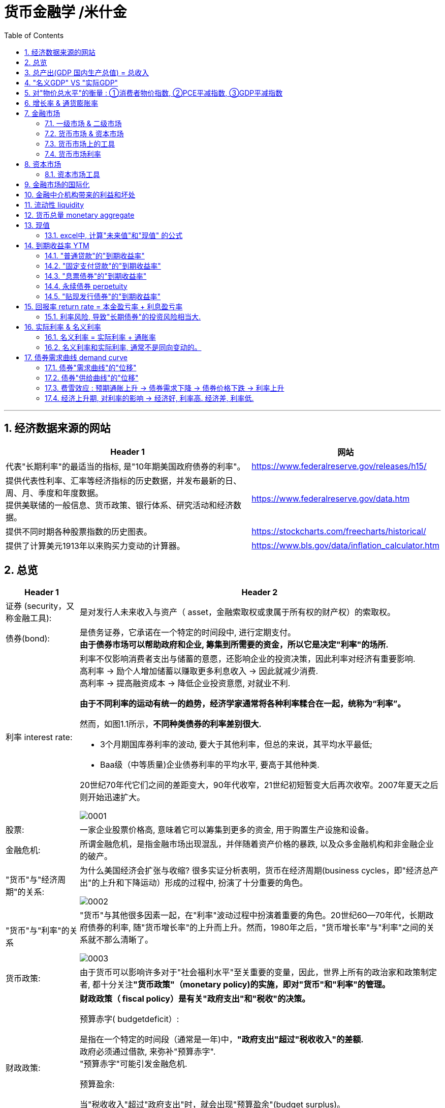 
= 货币金融学 /米什金
:toc: left
:toclevels: 3
:sectnums:

'''


== 经济数据来源的网站

[.small]
[options="autowidth"]
|===
|Header 1 |网站

|代表"长期利率"的最适当的指标, 是"10年期美国政府债券的利率"。
|https://www.federalreserve.gov/releases/h15/

|提供代表性利率、汇率等经济指标的历史数据，并发布最新的日、周、月、季度和年度数据。 +
提供美联储的一般信息、货币政策、银行体系、研究活动和经济数据。
|https://www.federalreserve.gov/data.htm

|提供不同时期各种股票指数的历史图表。
|https://stockcharts.com/freecharts/historical/

|提供了计算美元1913年以来购买力变动的计算器。
|https://www.bls.gov/data/inflation_calculator.htm

|===






== 总览

[.small]
[options="autowidth" cols="1a,1a"]
|===
|Header 1 |Header 2

|证券 (security，又称金融工具):
|是对发行人未来收入与资产（ asset，金融索取权或隶属于所有权的财产权）的索取权。

|债券(bond):
|是债务证券，它承诺在一个特定的时间段中, 进行定期支付。 +
**由于债券市场可以帮助政府和企业, 筹集到所需要的资金，所以它是决定"利率"的场所.**

|利率 interest rate:
|利率不仅影响消费者支出与储蓄的意愿，还影响企业的投资决策，因此利率对经济有重要影响. +
高利率 →  励个人增加储蓄以赚取更多利息收入 → 因此就减少消费. +
高利率 →  提高融资成本 → 降低企业投资意愿, 对就业不利.


**由于不同利率的运动有统一的趋势，经济学家通常将各种利率糅合在一起，统称为“利率”。**

然而，如图1.1所示，*不同种类债券的利率差别很大.*

-  3个月期国库券利率的波动, 要大于其他利率，但总的来说，其平均水平最低;
- Baa级（中等质量)企业债券利率的平均水平, 要高于其他种类.

20世纪70年代它们之间的差距变大，90年代收窄，21世纪初短暂变大后再次收窄。2007年夏天之后则开始迅速扩大。

image:img/0001.png[,]


|股票:
|一家企业股票价格高, 意味着它可以筹集到更多的资金, 用于购置生产设施和设备。



|金融危机:
|所谓金融危机，是指金融市场出现混乱，并伴随着资产价格的暴跌, 以及众多金融机构和非金融企业的破产。

|"货币"与"经济周期"的关系:
|为什么美国经济会扩张与收缩? 很多实证分析表明，货币在经济周期(business cycles，即"经济总产出"的上升和下降运动）形成的过程中, 扮演了十分重要的角色。


image:img/0002.png[,]


|"货币"与"利率"的关系
|"货币"与其他很多因素一起，在"利率"波动过程中扮演着重要的角色。20世纪60—70年代，长期政府债券的利率, 随"货币增长率"的上升而上升。然而，1980年之后，"货币增长率"与"利率"之间的关系就不那么清晰了。

image:img/0003.png[,]

|货币政策:
|由于货币可以影响许多对于"社会福利水平"至关重要的变量，因此，世界上所有的政治家和政策制定者, 都十分关注**"货币政策"（monetary policy)的实施，即对"货币"和"利率"的管理。**


|财政政策:
|**财政政策（ fiscal policy）是有关"政府支出"和"税收"的决策。**

.预算赤字( budgetdeficit）:
是指在一个特定的时间段（通常是一年)中，**"政府支出"超过"税收收入"的差额.** +
政府必须通过借款, 来弥补"预算赤字". +
"预算赤字"可能引发金融危机.


.预算盈余:
当"税收收入"超过"政府支出"时，就会出现"预算盈余"(budget surplus)。

如何处理"预算赤字"和"预算盈余"是国会的一个重要议题，近年来更屡屡成为总统和国会之间激烈争论的焦点.


|汇率:
|- 美元贬值, 购买能力下降, 就意味着美国人买外国商品时, 要花费更多的美元. 即外国商品变得更加昂贵了. -> 会降低美国人购买外国商品的欲望, 而增加对本国商品的消费. +
例如, 美元汇率走强期间, 外国购买美国的钢材就要花更多当地货币(用他们国家的货币来换取美元), 所以外国对美国钢材的需求大降, 美国钢材的出口急剧下滑.

- 反之, 美元升值, 购买能力上升, → 会让美国货在国外市场上(用外国货币计算时)变得更贵, 会抑制国外消费者的购买.

|===

为了帮助学生理解和应用这个统一的分析框架，本书构建了一些简单的模型。其中，**在模型的建立过程中，一些变量被假定为不变，**模型推导的每一步都详细列出。*在运用这些模型解释各种现象的过程中，通常的方法是假定其他变量不变，集中考察某一变量的变动。*

[.small]
[options="autowidth"]
|===
|Header 1 |决定的经济指标

|债券市场
|→ 利率

|外汇市场
|→ 汇率

|股票市场
|→ 投资
|===


== 总产出(GDP 国内生产总值) = 总收入

[.small]
[options="autowidth"]
|===
|Header 1 |Header 2

|总产出 (GDP)
|.GDP (gross domestic product) :
是指一个国家在"一年中"所生产的所有最终产品和服务的市场价值. 注意, 这个指标不包括下面两类内容: +
① 对"过去"所生产的产品的购买. 股票或债券的购买也是如此. 因为这些产品和服务, 并非"当年"的产出, 而是以前年份中的产出. +
② 中间产品. 因为"最终产品"的价值中, 已经包含了这些"中间产品"的价值. 如果再将中间产品计算在内, 就会造成重复统计。

|总收入（aggregate income）
|是指在一年中, 生产要素（factors of production，土地、劳动力和资本）在生产产品和服务的过程中, 所获得的全部收入。
|===

**"总收入"与"总产出"被认为是相等的。**这是因为，对最终产品和服务的"支付", 必然会作为"收入", 返回到生产要素所有者手中. 例如，如果经济社会的"总产出"为10万亿美元，那么该经济社会的"收入"的总规模（总收入）也是10万亿美元。



== "名义GDP" VS "实际GDP"

[.small]
[options="autowidth"]
|===
|Header 1 |Header 2

|名义GDP
|*在计算GDP数值时, 如果你以"现行价格水平"来计算, 其结果就称为"名义GDP".* 这个指标是具有"含水量"的. 因为它是会被通货膨胀扭曲的. 比如, 如果所有的价格都上升了一倍，则即使产品和服务的实际产出保持不变，名"义GDP" 也会上升一倍。

|实际GDP
|所以, 更可靠的经济产出指标是**"实际GDP". 它是以某一年作为"基年"(一般是2000年), 用该"基年"时的产品价格, 来算后来每一年的GDP值.** 这样, 实际GDP的值, 就只衡量产品和服务的"数量"，而不反应"物价"的变动. 因为物价被永远固定在了"基年"的物价上.

本教材中在讨论"总产出"和"总收入"时, 通常就都指实际变量(例如，实际GDP) 。
|===


== 对"物价总水平"的衡量 : ①消费者物价指数, ②PCE平减指数,  ③GDP平减指数

物价总水平: 为经济社会中, "平均价格"的指标. 一般包括三种:

[.small]
[options="autowidth"]
|===
|Header 1 |Header 2

|GDP 平减指数 (GDP deflator)
|latexmath:[GDP平减指数 = \frac{名义GDP} {实际GDP}]  ←*这个其实就是"名义GDP"的含水量. 衡量的是通胀情况.*

比如, 2010年时, 名义GDP是10万亿美元. 实际GDP(以2000年的价格水平为基数)为9万亿美元. 则: +
latexmath:[ GDP平减指数 = \frac{10万亿美元} {9万亿美元}=1.11] +

*这个数值也就是说: 自2000年以来，物价平均上涨了11%.*

通常, *物价水平的指标, 用"物价指数"的形式表示，它将基年的物价水平(比如2000年为基年)表示为100 。这样, 2010年的"GDP平减指数"就是111.*

|个人消费支出平减指数(PCE deflator)
|latexmath:[PCE deflator = \frac{名义个人消费支出} {实际个人消费支出}]


|消费者物价指数(consumer price index, CPI)
|通过给一个典型的城市家庭所购买的一揽子产品和服务定价，可以得到消费者物价指数。 +
如果在一年中，这一揽子产品和服务的支出由500 美元, 上升到600 美元，"消费者物价指数CPI" 就上涨了20% 。 +
*CPI, 同样是以基年为100 的物价指数来表示的。*
|===

*衡量"物价总水平"的这三个指标: ①消费者物价指数, ②PCE平减指数, 与 ③GDP平减指数, 都可以将"名义变量"转化为"实际变量"。* 方法公式是: +
latexmath:[ 实际变量 = \frac{名义变量} {物价指数}]


== 增长率 & 通货膨胀率

[.small]
[options="autowidth"]
|===
|Header 1 |Header 2

|增长率
|latexmath:[ \text{增长率}=\frac{\overset{\text{表现在}}{\overbrace{x_t}}-\overset{\text{表一年前}}{\overbrace{x_{t-1}}}}{x_{t-1}}\cdot 100]

例如, 实际GDP, 在2010年时是9万亿美元, 2011年时是9.5万亿美元. 则: +
latexmath:[2011\text{年}GDP\text{增长率}=\frac{2011\text{年时的实际}GDP-2010\text{年时的实际}GDP}{2010\text{年时的实际}GDP}\cdot 100=\frac{9.5-9}{9}=5.6\% ]

|通货膨胀率
|通货膨胀率: 被定义为"物价总水平"的增长率。 +
如, 如果 "GDP平减指数" 从2010 年的111, 上升到2011年的113 ，则利用"GDP平减指数"这个指标所计算出的通货膨胀率, 就为: latexmath:[ \text{通胀率}=\frac{113-111}{111}\cdot 100=1.8018]

对于"不满1年"的增长率, 如何计算? 通常会将其转化为"年度化"的数据, 即假定其增长率保持不变，将其转化为1 年期的增长率.  +
比如, 第1季度， GDP增长了 0.5%，那么1年期的增长率, 大致就 =4×0.5%=2%. +
其实用"复利"计算的精确值是: latexmath:[ 1+\left( 1+0.005 \right) ^4=2.02015]
|===


== 金融市场

缺钱的一方(比如公司), 在借入钱时, 可以选择: +
→ 发行债券: 即承诺在一个规定的期间内, 定期还钱给放贷者. +
→ 发行股票: 即将公司利润和资产的股份, 出售给放贷者.

[.small]
[options="autowidth"  cols="1a,1a"]
|===
|Header 1 |Header 2

|发行债券
|- 债务的期限 maturity: +
短期 short-term (<1年), +
中期 intermediate-term (1-10年), +
长期 long-term (≥10年).


|发行股票 equity
|- 股权工具承诺: 持有者按份额, 享有公司的净收益(扣除费用和税款后的收人)和资产。 +
如果你拥有一家公司发行的100 万普通股中的一股，你就拥有了该公司一百万分之一的净收益, 和一百万分之一的资产。
- 由于这种工具没有到期日，因此被视为"长期证券"。
- 不利之处: *股权持有者是"剩余索取人". 也就是说，公司在还钱时, 会优先向所有的"债权人"还钱, 之后才轮到给你股东还钱*.
- 有利之处: 股东可以随着公司的做大而享受升值. 而债权人就没这好处了, 只能拿到固定的还钱额.
- 20世纪90年代以来，美国股票市场总价值, 随着股票价格的变化, 在4 万亿美元~20 万亿美元之间波动. 2022年时, 大约25万亿美元.

|===

==== 一级市场 & 二级市场

[.small]
[options="autowidth" cols="1a,1a"]
|===
|Header 1 |Header 2

|一级市场
|- 是借入钱的人, 卖出证券给"最初放贷人"的地方.

|二级市场
|- 是给"已经发行过了的证券", 做交易的地方.

- 二级市场能带来两个作用: +
① 能给发行的债券, 带来更好的流动性. +
② *债券在二级市场上的价格, 反向决定了投资者在一级市场上购买证券的价格. 一级市场上的价格, 不会高于二级市场上对该证券预期的价格, 否则投资者就会(在一级市场上)高买,(在二级市场上)低卖, 而亏本.* +
反过来, 在二级市场上, 证券价格越高，借入款的人在一级市场上销售出他们证券的价格, 就能越高.
|===

==== 货币市场 & 资本市场

[.small]
[options="autowidth" cols="1a,1a"]
|===
|Header 1 |Header 2

|货币市场 (money market)
|- 交易短期债务工具 (通常原始期限为1 年以下)
- 交易更为广泛，因而更具流动性.
- 短期证券价格的波动性, 要小于长期证券，因此是更加安全的投资方式。所以，企业与银行通常将其临时性的盈余资金, 投放于货币市场，以赚取收益.

|资本市场 (capìtal market)
|- 交易长期债务工具 (通常原始期限在1 年或1 年以上) 与股权工具.
- "股票"与"长期债券"等资本市场的证券, 通常被保险公司、养老基金等金融中介机构所持有.
|===

==== 货币市场上的工具


货币市场上交易的债务工具, 由于期限较短，价格波动水平不大，投资风险较低。*因此这一市场上的一些金融工具的发展速度, 远远超过其他金融工具。*

"货币市场"上的主要工具包括:

[.small]
[options="autowidth"  cols="1a,1a,1a"]
|===
|Header 1 |发行机构(即借入钱的人)|

|美国国库券(United States Treasury Bills)
|联邦政府
|- 目的是帮助联邦政府筹资.
- 美国政府所发行的短期债务工具的期限分别为: 1个月, 3个月, 6个月.
- 国库券到期日支付的金额是固定的，是不付息的。
- 但**国库券是按其面值折价发行的，**也就是说, 国库券卖给投资者的初始价格, 低于到期日所支付的固定金额。 +
例如， 2010 年5 月，你可能会以9000 美元的价格, 买入6个月期国库券. 2010年11月, 这些国库券清偿的
价格会是10000 美元。
- 美国国库券由于交易十分活跃，因而是"流动性"最好的货币市场工具。并且由于几乎不存在违约风险，美国国库券又是最为安全的货币市场工具。美国国库券的发行人是联邦政府，联邦政府可以通过"征税"或者"发行货币"的方式偿还债务，因而，是不可能违约的。

|可转让存单 (negotiable bank certificates of deposit)
|银行
|- *存单: 是银行向储户发行的债务工具.* 银行据此每年支付固定金额的利息，并在到期日, 按照储户初始购买的价格予以清偿。
- 可转让存单, 是在二级市场上出售的存单。
- **"可转让存单"是商业银行十分重要的资金来源，**持有人通常是企业、货币市场基金、信托机构与政府机构。

|商业票据 (commercial paper)
|大银行, 大公司
|- 商业票据是大银行或者微软、通用汽车等著名企业发行的**短期债务工具。**

|回购协议 (repurchase agreements)
|银行
|- 是一种短期贷款 (期限通常在两周之内)
- *借款人用国库券, 作为抵押品来借入钱.* 如果借款人不清偿贷款，作为抵押品的国库券, 将归贷款人所有。

image:img/0004.svg[,500]

"回购协议"目前是银行(借入)资金的重要来源。这一市场上最重要的贷款人(放贷人), 是大型企业。

|联邦基金(federal funds , fed funds)
|银行
|- 是银行之间的互相贷款. *因为有些银行在美联储的存款余额, 无法达到监管者的要求, 所以它可以向别的银行借入这类贷款*，这个市场, 就叫"联邦基金市场".
- *这种借款所产生的利息, 就叫"联邦基金利率" federal funds rate. 该利率可以反映"银行贷款市场"与"货币政策"的松紧状况:*  +
→ 如果"联邦基金利率"较高，说明银行资金头寸比较紧张; +
→ 如果"联邦基金利率"较低，说明银行的信贷需求较少。

|===


==== 货币市场利率

《华尔街日报》每天在"货币与投资"版的"货币利率"栏目下，都会公布很多金融工具的利率。 其中有 4个利率, 是媒体经常讨论的热点:

[.small]
[options="autowidth"]
|===
|Header 1 |Header 2

|优惠利率 (prime rate) :
|是"企业"从"银行"借入款项的成本.

|联邦基金利率 (federal funds rate) :
|是银行之间, 借款的成本. 即"联邦基金市场"上"隔夜贷款"的利率.

|国库券利率 (Treasury bill rate) :
|美国国库券的利率，能代表"利率"水平变动的总体状况。

|伦敦银行间同业拆借利率 (Libor rate) :
|伦敦市场上, 银行间"美元存款利率"的平均水平。
|===

== 资本市场

==== 资本市场工具

资本市场工具: 是**期限超过一年**的债权工具和股权工具。 +
*资本市场工具价格的波动性, 远远大于货币市场工具，因而投资风险较高。*

[.small]
[options="autowidth" cols="1a,1a,1a,1a,1a,1a,1a"]
|===
|Header 1 |借入钱的人 |借入钱的用途 |放贷人 | 借款期限 | 还款方式(即放贷人能获得的收益) |规模和流动性

|股票 stocks
|公司
|
|
|
|是对公司"净收入"和"资产"的索取权。
|- 每年新发行的股票规模都不大，不到股票市场流通价值的1%。
- 个人所持有的股票大约为50% ，其他股票都被养老基金、互助基金, 和保险公司所持有。


|抵押贷款 mortgages
|家庭或企业
|用于购置房屋、土地, 或者其他建筑物. 这些建筑物或者土地, 即为贷款的抵押品。
| - 有三家政府机构, 运用债券所得购买(即投资于)抵押贷款，从而为抵押贷款市场提供资金(即借此赚取投资本息)。 这三家机构是:  +
→ 联邦国民抵押贷款协会 Federal National Mortgage Association, FNMA ，又称为房利美. Fannie Mae +
→ 政府国民抵押贷款协会 Government National Mortgage Association, GNMA ，又称为吉利美，
Ginnie Mae +
→ 联邦住宅贷款抵押公司 Federal Home Loan Mortgage Corporation,
FHLMC ，又称为房地美， Freddie Mac

- 大部分商业和农场抵押贷款, 是由商业银行和人寿保险公司发放(投资)的。
|
|
|在美国，"抵押贷款市场"是最大的债务市场，居民抵押贷款(用于购置居民住宅)的余额, 是商业与农场抵押贷款的 4倍。


|企业债券
|信用评级非常高的企业
|
|人寿保险公司，养老基金与家庭
|长期债券
|- 通常每年向持有者支付两次利息，债券到期时按面值清偿。
- 可转换债券 : 一些企业债券的持有者, 在到期日之前, 随时可以将其转换为一定数量的股票，这类企业债券被称
为"可转换债券"。如果股票升值幅度足够大，可转换债券的价值也会上升. 如果人们预期该企业能达到这种情况, 则与普通债券相比，"可转换债券"对潜在购买者的吸引力更大. 当然, *随着"可转换债券"的购买价格上升, 发行人可以相应减少利息支付.*
|- 由某个特定的公司发行的"可转换债券", 其"流动性"不如美国政府债券等其他证券。
- 金融市场上流通的"企业债券"的余额, 不到股票的1/5 。虽然"企业债券市场"的规模远不及股票市场，但**每年新发行的企业债券, 远远超过新发行的股票。因此，对于公司的融资决策而言，企业债券市场的走势, 比股票市场更为重要。**


|美国政府证券 U.S. government securities
|美国财政部
|为了弥补联邦政府财政赤字, 而借入钱.
|美联储、银行、家庭, 与外国投资者
|长期债务
|
|在美国，"美国政府证券"是交易最为广泛的债券(每天的交易量一般都超过1000 亿美元) ，因而是**流动性最好**的资本市场工具。



|美国政府机构证券 U.S. government agency securities
|政府国民抵押贷款协会、联邦农业信贷银行, 田纳西河谷管理局等政府机构
|为抵押贷款、农业信贷, 或者发电设备等项目筹资.
|
|长期债券
|许多这类证券, 是由联邦政府担保的。它们的运作方式和持有者, 与"美国政府债券"类似。
|


|州和地方政府债券 state and local government bonds, 又称"市政债券" municipal bonds
|由州和地方政府发行
|为建设学校、公路, 或者其他大型项目筹资
|商业银行的所得税税率比较高，因此是这类证券最大的购买者，市场占有率超过50% 。 +
适用高所得税税率的富人也是十分重要的持有者， +
紧随其后的是保险公司。
|长期债务
|利息可以免缴"联邦所得税"，通常也可以免缴"发行所在州的税目"。
|



|消费者贷款和银行商业贷款 consumer and bank commercial loans
|消费者和企业
|
|银行, 财务公司
|
|
|


|===



《华尔街日报》每天在"货币与投资"版的"债券、利率与收益率" Bond, Rate  & Yields 栏目下, 都会公布许多资本市场工具的利率。其中有5个资本市场工具的利率, 是媒体经常讨论的热点:

[.small]
[options="autowidth" cols="1a,1a"]
|===
|Header 1 |Header 2

|30 年期抵押贷款利率 30-year mortgage :
|由联邦房屋管理局担保的、金额不足41. 7 万美元的, 30 年期固定利率, 居民抵押贷款的利率。

|大额抵押贷款利率 jumbo mortgage :
|向优质客户发放的、金额超过41. 7 万美元的, 30 年期固定利率, 居民抵押贷款的利率。

|5 年可调整利率抵押贷款利率 five-year adjustable mortgage, ARMs :
|向优质客户发放的, 居民抵押贷款**前五年固定的利率， 5年之后利率可以调整。**

|新车贷款 new-car loans:
|4 年期固定利率新车贷款的利率。

|10 年期国债利率 10-year Treasury :
|期限为10 年的美国"国债"的利率。
|===

== 金融市场的国际化

现在, 美国的银行和公司, 更愿意从国际资本市场上筹集所需的资金, 而不愿在美国发放企业债券. 原因是: 之前美国企业被曝光了一系列会计丑闻, 导致国会加强审计监管. 而美国企业遵守这些新法规的成本非常高. 但美国企业如果选择在美国以外的金融市场发行证券，就可以避免这些成本。


== 金融中介机构带来的利益和坏处

.利益:

[.small]
[options="autowidth"]
|===
|Header 1 |Header 2

|降低客户的交易成本
|金融机构的规模经济, 可以降低你的交易成本

|增加客户的资产多样性
|帮助个人实现"资产的多样化"，从而降低了他们所可能遭受的风险。**多样化( diversification) 包括投资于收益变动方向不一致的一系列资产，即资产组合(portfolio) ，进而将总体风险降低到单个资产的风险之下。**(多样化是"*不要将所有的鸡蛋放在一个篮子里*"的另外一种表述。) +
金融中介机构实现这个过程的方式是，将聚集起来的资产组合(打包), 转化为一种新的资产，并将其出售给不同的个人。

|增强流动性
|提供更好的"流动性服务" liquidity services

|资产转换
|金融中介机构所设计和提供的资产品种的风险, 在投资者所能承受的范围之内，然后, 金融中介机构用销售这些资产所获取的资金, 去购买风险大得多的资产。这也是金融中介机构的利润。这个风险分担的过程, 有时也被称
为"资产转换" asset transformation.
|===


.负面作用:

[.small]
[options="autowidth" cols="1a,1a"]
|===
|Header 1 |Header 2

|信息不对称 asymmetric information
|- 逆向选择 adverse selection : 最还不起借款的人, 往往会最积极地寻求贷款.
- 道德风险 moral hazard : 借入钱的人, 去从事不利于放贷人的事情 (比如借入了钱, 却去赌博), 这导致前者最终无法还贷.
|===

== 流动性 liquidity

**流动性 liquidity : 即某一资产, 转化为交易媒介(比如现金)的便利程度和速度。**货币是流动性最高的资产，因为它无须转化为他物, 就可以直接用于购买行为。而其他资产在转化为货币的过程中, 都要支付交易成本 (比如,你想将房产转化为现金, 即出售房屋，可能就必须支付给经纪人佣金, 和向政府缴税)。

在"恶性通货膨胀"时期, 随着交易成本的上扬，我们可以预料到 : 经济社会的总产出将急剧下降。


== 货币总量 monetary aggregate

货币供给, 用什么来计量它呢? 美联储曾数次修改其货币计量方法，最终确定了这个指标 -- 货币总量 monetary aggregate.


.M1 :
美联储公布的最狭义的货币指标, 是 *M1. 它包括流动性最强的资产*，即通货、支票账户存款, 与旅行者支票. *这些资产可以直接作为交易媒介，因此显然属于货币。*

.M2 :
*在 M1 的基础上，货币总量 M2 增加了一些流动性不及 M1 的资产*: 能够签发支票的一些资产 (货币市场存款账户, 和货币市场共同基金份额) ，以及其他能以较小成本迅速转化为现金的资产 (储蓄存款、小额定期存款)。

这两个标准的"货币增长率"走势, 并不完全一致.


== 现值

因为有利息, 或通货膨胀的存在, **一年后你收入的1美元的价值, 不如你现在收入的1美元值钱。**由此就产生了这个概念: "现值" present value (或"现期贴现值" present discounted value).

本金是100美元, 年利率是10%, 则:

- 第1年后, 你的本息收入是 = latexmath:[ 100\left( 1+10\% \right) =110] 元
- 第2年后, 你的本息收入是 = latexmath:[ 100\left( 1+10\% \right) \left( 1+10\% \right) =100\left( 1+10\% \right) ^2=121] 元
- 第n年后, 你的本息收入是 latexmath:[\boxed{= 100\left( 1+\text{利息}i \right) ^{n\text{年}}}]

从下面的时间轴中我们可以看到，今天发放100 美元贷款, 在每年末可以获得的金额:

image:img/0004.png[,80%]

*这个时间轴可以立即告诉我们 : 今天的 100 美元, 与 1 年后的 110 美元是等价的.* 或者说，今天的 100美元相当于2 年后的 121美元、3年后的 133美元, 或 n年后的 latexmath:[ 100\left( 1+0.1 \right) ^n] 美元。这

**这个时间轴还意味着，我们可以从未来的收益, 倒推来算现在的价值。** 例如，3 年后的133 美元，即 latexmath:[ 100\left( 1+i \right) ^3],  相当于今天的 100 美元. 即:

\begin{align*}
\begin{matrix}
\boxed{
	\text{本金现值}\cdot \left( 1+0.1 \right) ^3=133 \\
	\text{本金现值}=\frac{133}{\left( 1+0.1 \right) ^3}=99.9249\text{元}\\
}
\end{matrix}
\end{align*}

*上面这个, 就是计算"未来的收入"在今天的价值，这个过程被称为对"未来值"的"贴现" (discounting the future) 回"今天值"。* 即: latexmath:[ \boxed{\text{现值}PV=\frac{\text{未来值}CF}{\left( 1+\text{利率}i \right) ^{n\text{年}}}}]

.标题
====
[.small]
[options="autowidth" cols="1a,1a"]
|===
|Header 1 |Header 2

|利率 i
|15%

|本金现值PV
|=?

|期限n
|2年

|未来值CF
|$250
|===

latexmath:[ \text{现值}PV=\frac{\text{未来值}CF}{\left( 1+\text{利率}i \right) ^{n\text{年}}}=\frac{$250}{\left( 1+15\% \right) ^2}= $189.036 ]

image:img/0005.png[,50%]

====


==== excel中, 计算"未来值"和"现值" 的公式

[.small]
[options="autowidth" cols="1a,1a"]
|===
|Header 1 |Header 2

|计算"未来值": FV（rate,nper,pmt,pv,tvpe)
|FV函数是基于固定利率及等额分期付款方式计算某项投资在未来的某个日期的价值，即未来值的函数。

- rate:利率，年利率，月利率（根据要计算的定）
- nper：总投资期，月期，年期
- pmt:投资或贷款各期支付的金额。（每一期）
- pv:期初价值（省略为0）
- type:付款的时间类型（1为期初，0为期末付款）

注：rate和nper的单位必须统一，即月利率对应月投资期

|求现值 : PV（rate,nper,pmt,fv,type）
|Pv函数用来计算某项投资的现值现值就是未来各期年金现在价值的总和，如果投资回收的当前价值大于投资的价值，则这项投资是有收益的。

rate:利率，年利率，月利率（根据要计算的定）

nper：总投资期，月期，年期

pmt:投资或贷款各期支付的金额。（每一期）

pv:未来值（投资的未来指或者最后一次收支后希望得到的现金余额）

type:付款的（时间）类型（1为期初，0为期末付款）

注：单位必须统一，即月利率对应月投资期

|求每期付款额 PMT（rate,nper,pv,fv,type）
|Pmc函数是基于固定利率及等额分期付款方式，根据贷款利率,定期付款和贷款金额返回投资或贷款的每期付款额。

rate:利率，年利率，月利率（根据要计算的定）

nper：总投资期，月期，年期

pv:现值（本金）

fv：未来的收益值

type:付款的时间类型（1为期初，0为期末付款）

注：rate和nper的单位必须统一，即月利率对应月投资期

|贷款方案计算
|等额本金还款：还款期内把贷款数总额等分，每月偿还同等数额的本金和剩余贷款在该月所产生的利息。

等额本息还款：把贷款中的本金总额与利息总额相加，然后平均分摊到还款期限的每个月中。

（一）等额本息分期还款计算

PPMT（rate,per,nper,pv,fv,type）

PPMt函数是基于固定利率及等额分期付款方式，返回投资在某一给定期间内的本金偿还额。

参数per适用于计算其本金数额的期数，必须介于1到nper之间。

FVSCHEDULE（principal,schedule）

Fvschedule函数用于计算某项投资在变动利率或可调利率下的未来值。

注：参数principal为投资或贷款的期初价值参数，schedule为例，绿树组通常为变动利率单元格区域。

（二）等额本息还款期数计算

Nper（rate,pmt,pv,fv,type）

NPER函数指定定期定额支付，且利率固定的年金总期数。

rate:利率，年利率，月利率（根据要计算的定）

pmt:投资或贷款各期支付的金额。（每一期）

pv:现值

fv:未来值

type:还款的类型（省略为期末付款）

（三）贷款利率计算

Rate

Rate函数用于计算投资或贷款的各期利率可以计算，连续分期，等额投资或贷款的利率也可以计算一次性偿还的投资或贷款利率。

Rate（nper,pmt,pv,fv,type,guess）

nper：还款期限（期数）

pmt:各期支付的金额。（每一期）

pv:现值

fv:未来值

type:还款的时间类型（省略为期末还款）

guess:预期的利率（如果省略，则该值为10%）

注：rate和nper的单位必须统一，即月利率对应月投资期
|===








.标题
====
你中奖2000万美元, 在未来20年中, 每年给你100万美元. 问, 这笔钱最终的"现值"是多少?

====


根据偿付时间安排的不同，可以分成4种:

[.small]
[options="autowidth" cols="1a,1a,1a,1a,1a,1a"]
|===
|Header 1 |第1年还 |第2年还 | ... |最后一年还| 例如

|1.普通贷款 simple loan
|
|
|
| 直接归还本金和利息
|对企业发放的商业贷款

|2.固定支付贷款 fixed-payment loan  +
/ 分期偿还贷款 fully amortized
loan
|归还一部分固定金额的本息
|归还一部分固定金额的本息
|...
|归还一部分固定金额的本息
|例如，如果你借款的金额为1 000 美元，"固定支付贷款"可能要求你在25 年中，每年偿还126 美元。 +

"分期贷款"(例如汽车贷款)与"抵押贷款", 通常都属于这种类型。

|3.息票债券 coupon bond
|归还当期利息
|归还当期利息
|...
|归还事先规定的最终金额(债券面值， face value, par value)
|例如，10 年期面值为1 000 美元的息票债券，可能每年向持有人支付100 美元的息票利息 ("息票利率"就等于100 美元/1 000 美元=0.10 ，或10% )，到期日时再向持有人偿还1000 美元的面值。(债券的面值通常都为1 000 美元的倍数。)

美国联邦政府发行的"长期国债"与"中期国债", 以及"企业债券", 都属于"息票债券"。

|4.贴现发行债券 discount bond;  +
又称零息债券， zero-coupon bond
|
|
|
|
|这种债券的购买价格, 低于其面值(贴现发行) ，到期时按照面值偿付 (中间的差值即支付给你的利息)。与息票债券不同，贴现发行债券没有任何利息，发行人只需偿还债券面值。 +
例如，面值为1000 美元的贴现发行债券, 可能只需900 美元就可以买到， 1 年后, 债券持有人将会被偿付1 000 美元
的面值。

image:img/0006.svg[,]

美国联邦政府"国库券"、"储蓄债券"与"长期零息债券", 都属于"贴现发行债券"。
|===

总结:

- "普通贷款"与"贴现发行债券", 仅在到期日偿付.
- "固定支付贷款(分期偿还贷款)"与"息票债券", 则在到期日前定期清偿。

**如何判断上面哪种方式能够向投资人(放贷者)提供更多的收入(投资回报率)? 就要借助"现值"的工具.**


== 到期收益率 YTM

计算利息率的方式有很多, 最重要的是"到期收益率" yield to maturity. 到期收益率（YTM）是指在债券持有至到期的情况下, 预期的总（年化）回报。

我们来分别计算上面4种放贷方式的"到期收益率"值.


==== "普通贷款"的"到期收益率"

放贷人放出100美元, 要求借入钱的人 1年后归还110美元. 对放贷人来说, 这笔贷款的"到期收益率"是多少? +
根据 :  latexmath:[ \text{现值}PV\cdot \left( 1+\text{利率}i \right) ^{n\text{年}}=\text{未来值}CF]

则有:
\begin{align*}
\begin{matrix}
	\left( 1+\text{利率}i \right) ^{n\text{年}}=\frac{\text{未来值}CF}{\text{现值}PV}\\
	1+\text{利率}i=\sqrt[^{n\text{年}}]{\frac{\text{未来值}CF}{\text{现值}PV}}\\
	\text{利率}i=\sqrt[^{n\text{年}}]{\frac{\text{未来值}CF}{\text{现值}PV}}-1\\
	i=\sqrt[1]{\frac{110}{100}}-1=0.1=10\%\\
\end{matrix}
\end{align*}

image:img/0007.png[,30%]

对于普通贷款而言，"单利率"就等于"到期收益率"。i 既表示"单利率"，又表示"到期收益率"。

'''

==== "固定支付贷款"的"到期收益率"

这种贷款在整个期限内的每个阶段, 要偿付相同的金额。以"固定利率抵押贷款"为例，借款人每月向银行偿付固定的金额，到期日时即可全部清偿。 +
由于固定支付贷款, 涉及的不止是一次支付的款项，因此其现值, 应当等于"所有未来支付的现值"之和.

如, 你作为放贷人(即你是投资者)现在投资 1 000 美元(借出去1000美元)，在未来的25 年中每年能回收126美元 (即借入钱的人, 每年归还你126美元)。那么你这笔投资的"到期收益率"是多少呢? **换言之, 我们先来算一算, 你"未来25年回收回来的钱的总数"的现值, 有没有大于你现在投资的这1000元? 如果大于, 则你就有净收益, 你的投资回报率就是正数的.**

image:img/0008.svg[,]

但要算你未来回报的现值, 是否大于你现在的投资额, 就必须现知道利率才行, 而利率现在却是未知数, 反而是我们要求的. 所以, *我们就让未来的现值, 等于现在的投资额, 来算当你不赚不亏时, 你这笔投资的利率是多少了.*

latexmath:[ \$1000=1000\cdot \frac{\$126}{\left( 1+i \right) ^1}+\frac{\$126}{\left( 1+i \right) ^2} + ... + \frac{\$126}{\left( 1+i \right) ^{25}}]

所以, 我们就总结出这个公式了 : 对于任何固定支付贷款，有 :

latexmath:[\boxed{
\text{当前投资}LV=\frac{\text{每年固定的收回}FP}{\left( 1+i \right) ^1} +\frac{FP}{\left( 1+i \right) ^2} + ... + \frac{FP}{\left( 1+i \right) ^n}
} ]

只要求出这个公式中的 "利率i", 就是你这笔投资的"投资回报率" (到期收益率).


.标题
====
例如，你是借入钱的人, 借入1000美元, 25年期贷款, 年偿付额为85.81 美元. 则你可以算出, 对于放贷款给你的投资人来说, 他的"到期收益率"是 (用 excel 的 rate() 函数来算计) :

RATE(nper, pmt, pv, [fv], [type], [guess]) +
前三个必备参数是:

- nper : 你还款的期数. 比如你贷款了25年.
- *pmt : 你各期要支付出去的金额, 从你(还款人)的财务角度来说, 钱从你口袋中归还出去(流出去), 就是个负数.* 比如你每年要还款 85.81美元.
- pv : 你借入的钱的现值. 比如你一开始借入了 1000美元.

即: #利率 = RATE(还款期数, 每期要还的钱数, 贷款总额)#

则, 这笔钱的利率就是 =RATE(25, -85.81, 1000) = 0.07 , 即 7%.
====



.标题
====
你从银行借入10万元, 贷款利率是7%, 20年还贷完.  则每年要还多少钱?

**每年要还的钱, 就是求出下面公式中的 FP 即可 (注意: 下面的公式, 是站在投资人的立场, 而不是站在借入钱的人的立场. 所以下面公式中的FP, 是投资人每期可以收回的钱数额): ** +

latexmath:[ \text{当前投资}LV=\frac{\text{每年固定的收回}FP}{\left( 1+i \right) ^1}+\frac{FP}{\left( 1+i \right) ^2}+...+\frac{FP}{\left( 1+i \right) ^n}]

latexmath:[ \$10\text{万}=\frac{FP}{\left( 1+0.07 \right) ^1}+\frac{FP}{\left( 1+0.07 \right) ^2} + ... + \frac{FP}{\left( 1+0.07 \right) ^{20}}]

在excel中, 我们要用 pmt()函数来做, 可以算出"等额本息贷款"的"每期还款额". +
PMT(rate, nper, pv, [fv], [type])  ← 注意, 这个函数, 是站在"借入钱的人"的角度来看的. +
即: #每期要还的钱 = PMT(每期利率, 贷款期数, 贷款额 )#

=PMT(0.07, 20, 100000)= $9439.29

所以对于本例, 每年固定偿付额(FP) 是 9 439.29 美元。
====

'''


==== "息票债券"的"到期收益率"

面值为 1 000 美元、还有 10年到期、每年"息票利息"为100 美元(即是 10% 的息票利率)的债券，其"现值"计算方法如下:

\begin{align*}
 \underset{\text{债券的现价}}{\underbrace{\text{现值}P}}=\frac{\$100}{\left( 1+i \right) ^1}+\frac{\$100}{\left( 1+i \right) ^2}\ +\ ...\ +\frac{\$100}{\left( 1+i \right) ^{10}} +\frac{\$1000}{\left( 1+i \right) ^{10}}\
\end{align*}

更一般地，对于任何息票债券, 其现值P 的公式即:

\begin{align*}
\boxed{
\underset{\text{债券的现价}}{\underbrace{\text{现值}P}}=\frac{\text{每年的息票利息}C}{\left( 1+i \right) ^1}+\frac{C}{\left( 1+i \right) ^2}\ +\ ...\ +\frac{C}{\left( 1+i \right) ^n} +\frac{\text{债券的面值}F}{\left( 1+i \right) ^n}\
}
\end{align*}

其中 :

- P 为债券的现价
- C 为每年的息票利息
- F 为债券的面值
- n 为距到期日的年数


*其实, 这个债券的现值公式, 就相当于 : 你(作为投资人) 将 1000 美元存入银行账户，利率为10% ，那么你每年都可以取出100 美元的利息，第 10年末, 你的账户余额依然有1 000 美元的本金 (你每年提取的只是当年的全部利息部分, 而没动本金, 本金额永远躺在你的账户中)。*


用excel 来做的话, 求 P, 要用 PV(rate, nper, pmt, [fv], [type]) 函数 :

即: #未来收益的现值 = PV(每期利率, 还款期数, 每期的还款金额, fv在最后一次付款后希望得到的现金余额)#

.标题
====
面值为 1 000 美元、还有10 年到期、每年息票利息为100 美元(即 是 10% 的息票利
率)的债券，该债券的"现值"是多少? (答案是 889.2美元)
====

从这个债券的现值公式中,
\begin{align*}
\boxed{
\underset{\text{债券的现价}}{\underbrace{\text{现值}P}}=\frac{\text{每年的息票利息}C}{\left( 1+i \right) ^1}+\frac{C}{\left( 1+i \right) ^2}\ +\ ...\ +\frac{C}{\left( 1+i \right) ^n} +\frac{\text{债券的面值}F}{\left( 1+i \right) ^n}\
}
\end{align*}

我们可以发现这些规律 :

[.small]
[options="autowidth" cols="1a,1a"]
|===
|Header 1 |Header 2

|1."到期收益率 i" 与 "债券的现值价格 P" 负向相关.
|- *当 "到期收益率i" 上升时，即每一个分母变大, 则分数值(即现值P) 必定变小. 即, "收益率i" 与 "债券的现值P" 是反向变化关系 (负向相关).* 到"期收益率"表示的利率的上升, 就意味着"债券当前价格"的下跌.  +
*你还可以这样更直观的理解: 利率越高, 则未来的息票利息, 与最终偿付的款项, 它们所"折现"回现在的价值 (即现值) 就越少. 因此，债券的现在价格(现值) 必然就更低。*

image:img/0009.png[,]

|2.当债券的现值价格P, 低于其面值时，就意味着其"到期收益率 i" 是高于"息票的利率"。
|正因为对方给你的实际收益率 i, 高于明面上写的息票利率, 所以, 对方必须压低债券的现值价格, 才能保证他不多付给你利息额.

比如, 债券现值100元, 息票利息 10%, 他付给你的就是 latexmath:[ 100 \cdot 10\% = 10 ] 元利息. +
如果"收到收益率i" 大于 "息票利息(10%)", 变成12% 了, 则对方为了不增加自己的付息额, 必须将债券的现值压低成 83.33元, 才能保持支付给你的利息额依然在10元.

\begin{align*}
\begin{matrix}
	p \cdot 12\%= $10\\
	p =\frac{10}{12\%}= $83.3333\\
\end{matrix}
\end{align*}



|3.如果"息票债券的现值价格 P"等于其面值，则就意味着其"到期收益率 i" 就等于"息票利率" 的。
|image:img/0010.png[,]

image:img/0011.svg[,70%]
|===


'''

==== 永续债券 perpetuity

即借入钱的人, 永远只支付给你每期利息, 而不归还你"你放贷给他的本金". 换个角度理解, 就相当于你把钱永远存在银行, 永远拿利息, 而不提取出本金一样.

对于这种"永续债券"的"现值价格"计算, 可以用下面的公式:
latexmath:[ \boxed{
\text{价格现值}P_c=\frac{\text{年息票利息}C}{\text{到期收益率}i_c}
}]

.标题
====
上面这个公式的数学推导, 是这样的:

image:img/0013.png[,70%]
====


例如, 某永续债券, 永远是每年支付 100 美元的利息，利率是10% ，那么它的现值价格P 就是 latexmath:[ =\frac{\$100}{10\%}=\$1000]

同样, 你从公式中就能发现: 当分母 latexmath:[ i_c] 变大时, 分数值 latexmath:[ P_c] 就会变小 (即债券价格的现值就会下跌).

image:img/0012.svg[,60%]

实际上, 我们可以将这个公式变换成 : latexmath:[ \boxed{\text{到期收益率}i_c=\frac{\text{年息票利息}C}{\text{价格现值}P_c}}]

.标题
====
如果"永续债券"的价格为2000 美元，永久地每年支付100 美元利息，它的到期收益率i 是多少?

根据它的现值计算公式 :    +
latexmath:[ \text{到期收益率}i_c=\frac{\text{年息票利息}C}{\text{价格现值}P_c}=\frac{\$100}{\$2000}=0.05=5\%]


====

这个公式: latexmath:[ P=\frac{\text{年息票利息C}}{\left( 1+\text{i} \right) ^1} + \frac{\text{年息票利息C}}{\left( 1+\text{i} \right) ^2} + \frac{\text{年息票利息C}}{\left( 1+\text{i} \right) ^3}+\ ... =\frac{C}{i}] +
不仅可以计算"永续债券"的"到期收益率"，而且还可以近似地计算 很长时间才能到期的"息票债券"的"到期收益率"。因为如果"息票债券"还有很长时间到期 (譬如说20 年或者更长) ，则未来20 多年以后的现金流 (本金?), "折现"成今天的价值, 就很低了, 它们的现值, 就与"永续债券"的现值十分相像了.

'''

==== "贴现发行债券"的"到期收益率"

其计算类似于普通贷款。

例如, 某面值1000美元的美国国库券, 现在卖出价格是900美元,  1年期, 到期后美国政府会偿付你 其1000美元的面值. 这个国库券的"到期收益率"是多少?

\begin{align*}
	900\cdot \left( 1+i \right) ^1=1000\\
	1+i=\frac{1000}{900}\\
	i=\frac{10}{9}-1=0.111111
\end{align*}

即 到期收益率i = 11.11%

更一般地，对于任何 1年期的贴现发行债券，其到期收益率都可以写成 :
latexmath:[ i = \frac{F-P} {P}] +
其中， F 为贴现发行债券的"面值"; P 为贴现发行债券的"现价"。

'''

== 回报率 return rate = 本金盈亏率 + 利息盈亏率

任何债券投资的回报率 : +
latexmath:[\boxed{回报率 =\frac{债券价格的正负变动盈亏+利息收入}{最初你购买该债券时的价格}}]

比如, 面值为1000 美元、息票利率为10% 、购买价格为1000 美元、持有1 年后以1200 美元出售的息票债券, 其回报率是 : +
latexmath:[ =\dfrac{\overset{1200-1000=200}{\overbrace{债券价格的正负变动盈亏}}+\overset{1000\cdot 10\%=100}{\overbrace{利息收入}}}{最\underset{=1000}{\underbrace{初你购买该债券时的价格}}}=\frac{200+100}{1000}=0.3]

这个例子说明, *你从债券上得到的"回报率", 并不一定等于该债券的"到期收益率"。因为"回报率"还算入了你"本金"的盈亏程度.*

用公式表示就是: 从"时间t" 到"时间 t+1" ，持有一种债券的"回报率"可以表示为 : +
latexmath:[ \boxed{
\underset{从时间\ t\ 到\ t-1,\ 你得到的回报率}{\underbrace{回报率\text{R}}}=\frac{\left( \overset{时间\ t+1\ 时的债券价格}{\overbrace{P_{t+1}}}-\overset{时间\ t\ 时的债券价格}{\overbrace{P_t}} \right) +\overset{息票利息}{\overbrace{C}}}{P_t}
}]

上面的公式, 可以拆分成下面这两块: +
stem:[R=\underset{这块整体,\ 就是\ i_c}{\underbrace{\frac{P_{t+1}-P_t}{P_t}}}+\underset{这块整体,是g\}{\underbrace{\frac{C}{P_t}}}]

其中 :

- latexmath:[ \frac{P_{t+1}-P_t}{P_t}] 这块, 即你卖出该债券时, 相比于你最初买入它时, 该债券价格的盈亏程度. 相当于你先买房, n年后卖房时, 你的房产有没有升值还是贬值? 这块内容也叫"资本利得率 rate of capital gain".
- latexmath:[ \frac{C}{P_t}] 这块内容就是"当期收益率i". 即"息票利息"除以"你最初购买该债券时, 该债券的价格".

即: latexmath:[ R = i_c + g]  ← 这个公式表明, *债券的回报率 Return, 等于"当期收益率 latexmath:[ i_c]" 与"资本利得率g" 之和。*

所以, 对于有些债券而言，虽然"当期收益率" latexmath:[ i_c] 可以很准确地度量"到期收益率 i"，但"回报率"仍然可能与"利率"存在很大的差别。尤其是当债券价格剧烈波动时 (会引起较大的资本利得或损失). +
举个例子, 你买个房子, 用来出租, 虽然每月租金收入上可以稳定, 但你n年后卖出这套房时, 如果房价下跌, 你依然会遭遇房价(相当于本金)上的损失.


*利率的上升, 就意味着债券回报率的下降. 因为利率的上升, 会使债券的"现值"价格下降, 这意味着你"本金"的损失(房价下跌了, 你买的股票股价下跌了). 你之后再卖出它时, 就会有本金损失.* 如果你不卖出这些债券, 你的损失就属于"账面损失". 但依然属于损失，因为如果你当初不购买这些债券，而是将钱存放在银行，那么你现在就能以较低的价格, 购进比先前多得多的债券。

.标题
====
从下表中, 我们可以看到: 还有30 年到期的债券，当利率从10%上升到20% 时，资本损失(即本金损失, 房价损失, 股价损失) 会高达49.7% 。这个 损失太大了，它已经超过了"当期收益率"10% ，因而导致了 -39.7% 的负回报率(损失)

image:img/0014.png[,]
====


==== 利率风险, 导致"长期债券"的投资风险相当大.


*期限越长的债券，其价格波动, 受"利率"影响的程度就越大。 所以, "长期债券"的价格和回报率的波动性, 比"短期债券"大。* 对于距离"到期日"还有20年以上的债券，每年价格与回报率的波动幅度, 在 -20%~+20% 之间的情况, 十分常见。

利率的变动, 导致长期债券的投资风险相当大。因此, 我们用专门的术语一一"利率风险" interest rate risk 来描述它. 控制"利率风险", 是金融机构的经理和投资者, 经常需要关注的事情。

'''

== 实际利率  & 名义利率

==== 名义利率 = 实际利率 + 通胀率

[.small]
[options="autowidth" cols="1a,1a"]
|===
|Header 1 |Header 2

|名义利率 nominal interest rate
|没有考虑"通货膨胀"因素

|实际利率 real interest rate (事前) :
|该利率根据"**预期**物价水平"的变动(即"通货膨胀")做出调整，因此能够更准确地反映真实借款成本。 因此更准确地讲，应当称之为"事前实际利率" ex ante real interest rate.  +
当经济学家谈及"实际"利率时，往往指的是这种"实际利率"。

|实际利率 (事后) ex post real interest rate :
|根据**实际**价格水平变动, 调整的利率, 称为"事后实际利率". 它表示"事后"以"不变价"来衡量的投资者的效益。
|===


.标题
====
ante /ˈæntɪ/ +
-> 来自拉丁语ante("before")

1.N-SING In card games such as poker, the ante is the sum of money staked by the players before the cards are dealt. (扑克等牌类游戏中的) 底注

2.PHRASE If you *up the ante* or *raise the ante*, you increase your demands when you are in dispute or fighting for something. (在争斗中) 加高要求

- Whenever they reached their goal, they *upped the ante*, setting increasingly complex challenges for themselves.  每当他们达到了目标，他们就加高要求，为他们自己设置越来越复杂的挑战。
====

实际利率, 由"费雪 Fisher 方程式"给出 : 名义利率 i = 实际利率 latexmath:[ i_r] + 预期通货膨胀率 latexmath:[ π^e ].  即 :
\begin{align*}
\boxed{
\begin{matrix}
	名义利率\ i\ =\ 实际利率\ i_r+\ 预期通货膨胀率\ \pi ^e\\
	实际利率\ i_r=名义利率\ i\ -\ 预期通货膨胀率\ \pi ^e\\
\end{matrix}
}
\end{align*}

"费雪方程式"更为准确的表述, 其实是:   +
latexmath:[名利\ i\ =\ \left( 实利\ i_r\ +\ 通胀\ \pi ^e \right) \ +\ \left( 实利\ i_r×通胀\ \pi ^e \right)  ]

比如, 你是银行老板, 你放贷了1年期, 利率为 i=5% 的贷款, 但你预期这1年中, 通胀率(latexmath:[ π^e])会有3%. 则你年末得到的实际收益率(latexmath:[ i_r]), 其实就只是 5% - 3%=2%.

如果在 1年中，名义利率为8% ，预期的通货膨胀率为10% ，则实际利率是多少? 8% - 10% = -2%

所以, 通胀能抵消掉"借入钱的人"的还款压力. +
所以, 实际利率反映了真实的借款成本，只有实际利率, 才是反映"借款动力"和"贷款动力"的良好的指示器。

注意: 美国的大部分收入都需要先缴税. 比如你在债券上赚了10%, 但美国税法规定利息收入的30%要上缴. 所以你税后实际得到的, 只有 10% - (10% × 30%上缴) = 10% - 3%  = 7% . 如果此时还有5%的通胀存在的话, 你实际得到收益率, 只有 : 7%税后名义收益率 - 5%通胀率= 2%实际收益率. +
所以, "税后实际利率"可以表示为 : latexmath:[ \boxed{
税后的实利 \ i_r=i \left( 1-所得税税率r \right) -预期通货膨胀率\ \pi ^e }]

*因为有缴税的存在, 所以,"税后实际利率" 总是低于"费雪方程式定义的实际利率".*

指数化证券, 它们的利息与本金支付, 会随物价水平变动而调整，所以这些债券的利率直接反映了实际利率。这样, 从非指数化债券的"名义利率"中, 扣除指数化债券的利率(实际利率)，就可以知道"预期通货膨胀率"了.  +
例如， 2009 年2 月27 日， 10 年期"国债"的利率为3.02% ，而10 年期"保值贴补债券"的利率为2.06% 。*两个利率之间的差额 0.96% 就反映了之后10年的"预期通货膨胀率"。*  +
许多商业银行和投资银行, 都**根据这些债券的利率，定期公布美国的"预期通货膨胀率"。**




==== 名义利率和实际利率, 通常不是同向变动的。

image:img/0015.png[,80%]

对与任何投资, 你肯定会关注以下几点:
[.small]
[options="autowidth" cols="1a,1a"]
|===
|Header 1 |Header 2

|"预期回报率"高低如何?
|比如, 某投资A, 其回报率有一半的概率是能达到15%, 有一半的概率是只有5%. 则其预期回报率(你可以将其理解为平均回报率) 就是 : latexmath:[ =0.5\cdot 15\%+0.5\cdot 5\%=0.1], 即 10%.

|"风险"大小的稳定性如何?
|比如, *上面的例子, 投资A的预期回报率虽然是10%, 但这是长期中才能达到这个值(大数定律 : 在试验不变的条件下，重复试验多次，随机事件的频率近似于它的概率), 而短期中就并不稳定. 即回报率具有不确定性. +
如果有另一个投资B, 它能保证你有安全的10%固定回报率. 那显然投资B的风险低于A的风险.*

|"流动性"高低如何?
|一种资产以较低成本转化为现金的速度, 就是"流动性". +
如果交易该资产的市场, 具有广度和深度，即市场中有很多卖方和买方，这种资产就具备了流动性。
|===



== 债券需求曲线 demand curve


在其他经济变量(例如收入、其他资产的预期回报率、风险和流动性)不变的情况下，债券的"预期回报率"越高，其需求数量也就越大。*在其他变量不变的情况下，债券的价格越低，其需求数量就越大。*

image:img/0016.png[,70%]

上图:
[.small]
[options="autowidth" cols="1a,1a"]
|===
|Header 1 |Header 2

|供给曲线
|- F 点表明，当债券价格为750 美元(利率为33.3%) 时，债券的供给数量为1000亿美元。
- 如果债券价格上升到800 美元，此时对应着较低的利率25% ，由于**低利率意味着通过发行债券来筹资的成本降低，企业会更愿意通过发行债券, 来借入更多的资金，于是，债券的供给数量达到一个较高的水平**，即2 000 亿美元(G 点)。
- 更高的价格 850美元 对应着更低的利率17.6% ，导致债券供给数量进一步增至3000亿美元(C 点)。
- 当债券价格高达900 美元甚至950 美元时，债券供给数量也继续增加(H 点和I 点)。

*连接上述点的 B'曲线，即为债券的"供给曲线". 它与其他供给曲线一样，是向上倾斜的，表明在其他条件不变的情况下，随着债券价格的上升，供给数量也随之增加。*

|需求曲线
|应当注意的是，我们的分析表明**"需求曲线"是向下倾斜的，但这并不意味着它是一条直线。**为了分析简便，我们将"需求曲线"和"供给曲线"都绘制为直线。
|===


在经济学中，在给定价格上，当人们愿意购买(需求)的数量, 与人们愿意出售
(供给)的数量相等时，就实现了"市场均衡"(market equilibrium) 。在债券市场上，
当债券的供给数量, 与债券的需求数量相等时，就实现了市场均衡，即 : latexmath:[ B^d = B^s].

在上图 5.1 中，"市场均衡"出现在 C点. 此时，债券的供给曲线与需求曲线相交，该点代表的债券价格为 850美元(利率为17.6%) ，债券数量为3 000 亿美元。 +
*在价格 latexmath:[P^* =850] 美元处，债券需求数量与供给数量相等，因此这一价格被称为"均衡价格", 或"市场出清价格".  +
同样，对应于该价格的利率 latexmath:[ i^* =17.6\%] 被称为"均衡利率", 或"市场出清利率"。*

[.small]
[options="autowidth" cols="1a,1a"]
|===
|债券价格 > 均衡价格 时 |债券价格 < 均衡价格 时

|我们可以观察图 5.1 中"债券价格"高于"均衡价格"时的情况 : 当债券价格被定得过高时，比如说 950 美元， I点所表示的债券供给数量, 远远大于 A点所表示的债券需求数量。债券"供给量"超过其"需求量"的情况, 被称为"超额供给" (excess supply) 。**由于人们希望出售的债券数量, 大于人们愿意购买的数量，所以债券价格将会下跌。** 这就是图5.1 中在950 美元的价格水平上标有向下箭头的原因。 +
只要债券价格高于均衡价格，债券市场的"超额供给"就仍然存在，价格也就会继续下降。*这个过程直到债券价格, 达到其 850美元的均衡水平时才会停止，此时，债券的超额供给已经消失。*
|下面我们来分析"债券价格"低于其"均衡水平"的情况。如果债券价格被定得过低，比如说 750美元， E 点所代表的需求数量, 大于F 点代表的供给数量。这种情况被称为"*超额需求*"(excess demand) 。现在，人们希望购买的债券数量, 超过了他们愿意出售的数量，**从而推动债券价格上升。**这就是图5.1 中在750 美元的价格水平上, 标有向上箭头的原因。*只有当价格上升到 850美元的均衡水平时，对债券的"超额需求"才会消失，价格也停止其向上运动的趋势。*
|===


可见，**"均衡价格"的概念非常有用，它揭示了市场将会稳定于何处。**由于在图5.1 中，**纵轴上的每个价格都对应着特定的利率值，所以该图还反映了利率有向17.6% 的均衡利率运动的趋势。** +
→ 当利率低于其均衡水平时，比如在5.3% 处，债券的价格高于均衡价格，就会存在债券的"超额供给"现象，导致债券的价格下跌，从而推动利率向其均衡水平上升。 +
→ 同样，当利率高于其均衡水平，比如在33.3% 处，就会存在债券的"超额需求"现象，导致债券的价格上升，从而推动利率 返回到其均衡水平17.6% 。

image:img/0016.png[,70%]

图5.1 是传统意义上的供求图(模型)，**纵轴表示价格，横轴表示数量。由于纵轴上还表示了与价格对应的"债券利率"，故该图也反映了"均衡利率"，为我们探讨利率决定理论, 提供了模型.*

这里我们所进行的分析, 有一个重要特征: 即**供给和需求, 通常指的是资产的"存量"(给定时点上的数量) ，而非"流量"。**用于理解金融市场行为的"资产市场方法" asset market approach, 强调"*决定资产价格的是资产存量，而非流量*"，目前，这是经济学家所使用的主要方法，*原因在于使用"流量"概念进行正确分析, 是十分困难的，尤其在面临"通货膨胀"的情况下更是如此。*

下面，*我们将利用"债券的供求"理论, 来分析"利率"变动的原因。*

*注意: 下面两个动作, 即"沿着曲线移动", 与 "曲线自身整体位移", 是不同的.*

image:img/0017.svg[,50%]

[.small]
[options="autowidth" cols="1a,1a"]
|===
|Header 1 |原因

|沿着曲线移动 :
|**由"债券价格"(或"利率")的变动, 引起**的需求(或供给)量的变化, 即为"沿需求(或供给)曲线移动". +
例如，在图5.1 中，当我们从 A点移到 B点, 再到 C点时，需求量的变动, 就为"沿需求曲线移动"。

|曲线自身整体位移 :
|在每一给定的"债券价格"(或"利率")水平上，*由债券价格和利率以外的"其他因素"(比如, "预期通货膨胀率"和"财富"等变量的变动) 的变化, 所引起的需求量的变动，即为"需求曲线的位移"。* 当任何一种"其他因素"发生变化，引起需求或供给曲线的位移，*就会形成一个新的"均衡利率"水平。*
|===

'''

==== 债券"需求曲线"的"位移"

有4个因素, 会引起债券需求曲线的"位移" :

1. 民众手里的财富。
2. 债券相对于其他替代性资产的"预期回报率"。
3. 债券相对于其他替代性资产的"风险"。
4. 债券相对于其他替代性资产的"流动性"。


[.small]
[options="autowidth" cols="1a,1a,1a,1a"]
|===
|变量 |变量的变动 |在任一给定债券价格上, 需求量的变动 |需求曲线的位移

|民众手里的财富
|↑ +
民众手里财富的增加, 会导致对债券的"需求量"增加. 令需求曲线整体向右"位移". +

另一个因素是公众的"储蓄偏好":

- 储蓄增加, 债券需求曲线会"向右位移".
- 储蓄减少, 对债券的需求量会下降, 债券需求曲线就"向左位移".

|↑
|image:img/0018.svg[,]

|预期利率
|↑

- 对于1 年期贴现发行债券, 与1年的持有期，该债券的"预期回报率"与"债券利率"相等，因此只有当前的利率水平会影响预期回报率。
- *如果债券的"到期期限"长于1 年，该债券的"预期回报率", 就会与"债券利率"产生差异。* 例如，我们在表4.2 中已经看到，长期债券的"利率", 从10%上升到20% ，会导致债券价格大幅下跌, 与负回报率的出现。 +
*因此, 如果你认为利率在未来会上升, 这就会降低你长期债券的"预期回报率"，减少对该债券的需求，引起需求曲线"向左位移"。*

|↓
|image:img/0019.svg[,]

|预期通货膨胀率
|↑ +
"预期通货膨胀率"的变化, 会影响住宅等有形资产(又称为不动产)的预期回报率，进而影响对债券的需求。(因为房产和债券是竞争性投资品种).

- 高通胀 -> 导致央行提高利率(来抑制通胀) ->  市场利率越高，债券价格越低.
- 高通胀 -> 对固定票息率的债券来说，未来现金流是固定的。高通胀会侵蚀债券未来现金流的购买力。 -> 导致债券的吸引力下降.
- 高通胀 -> 由于**作为"固定收益"产品的债券**吸引力下降，人们往往会将投资转移到回报更高，更加耐通胀的市场上，包括股票，贵金属等. -> 导致债券的吸引力下降.


|↓
|image:img/0019.svg[,]

|债券相对于其他资产的"风险"
|↑
|↓
|image:img/0019.svg[,]

|债券相对于其他资产的"流动性"
|↑
|↑
|image:img/0018.svg[,]

|===

上表中仅讨论了各种变量"上升"时的情况。变量"下降"对需求量的影响方向, 则与上表图中的情况正好相反。


'''

==== 债券"供给曲线"的"位移"

下面的因素, 会引起债券"供给曲线"的位移 :

1. 各种投资机会的"预期盈利性"。
2. 预期通货膨胀率。
3. 政府预算。


[.small]
[options="autowidth" cols="1a,1a,1a,1a"]
|===
|变量 |变量的变动 |在任一给定债券价格上, 供给量的变动 |供给曲线的位移

|投资的盈利性
|↑

- *经济扩张阶段, 企业盈利增加, 就越有动力扩大厂房, 增加投资, 于是对"用债券来筹资"的需求增大, 债券供给就增多. 债券的供给曲线*, 就整体向右位移. +
- 反之, 经济衰退阶段, 企业缺乏市场中的盈利机会, 投资厂房的需求就下降, 债券供给就减少, 推动债券"供给曲线"整体"向左位移"。
|↑
|image:img/0020.svg[,]

|预期通货膨胀率
|↑

名义利率 - 预期通货膨胀率 = 实际利率.  +
*而"实际利率"是衡量"真实借款成本"的较好指标。 上面的公式就意味着 : 期通货膨胀率上升，借款的真实成本(实际利率)就会下降. 所以, 企业借入钱的动力就会更强, 于是债券供给数量就会增加.* 债券"供给曲线"就整体"向右位移".
|↑
|image:img/0020.svg[,]

|政府赤字
|↑

- 政府支出与收入之间的差额，即政府赤字。当政府赤字非常大时，美国财政部就会发行债券来筹资. 于是推动债券的"供给曲线"向右位移.
- 反之, 当政府盈余时, 就不太需要借入钱了, 就会减少债券供给量，推动供给曲线向左位移。

|↑
|image:img/0020.svg[,]

|===


==== 费雪效应 : 预期通胀上升 -> 债券需求下降 -> 债券价格下跌 -> 利率上升


现在, 供需曲线双方的"促进变量"都有了, 我们就可以来分析"均衡利率"的变化过程了。

首先, 应当牢记以下两点:

1. 当你分析某一经济变量变动的影响时，应当记住: 我们假定所有其他经济变量不变，也就是说，我们运用了"其余情况均相同"的假定。
2. 应当记住 : *"利率"与"债券价格"是负向相关的. 所以, 当"债券均衡价格"上升时，"均衡利率"是下降的。反之，如果"债券均衡价格"下降，则"均衡利率"上升。*

.标题
====
image:img/0021.png[,70%]

上图, 预期通胀上升时:

- 企业融资成本降低 -> 借入钱的动力增加 -> 债券供给增加 -> 债券"供给曲线"向右位移.
- 债券收益被通胀缩水, 并且债券相对于其他竞争性投资品(如房产)的预期回报率下降 -> 民众对债券的需求减少 -> 债券"需求曲线"向左位移.
- 所以"供需曲线的焦点", 就从 1 变动到 2 点. *"均衡债券价格"从 P1 下降到 P2. 由于"债券价格"与"利率"是负向相关的，这意味着"均衡利率"的上升。*

注意, 上图中, 虽然 点1 与 点2 所代表的"均衡债券数量"画得是相同的。但**现实中, 当"预期通货膨胀率"上升时，债券的"均衡数量"可能是增加的，也可能是减少的，这依赖于供给曲线与需求曲线位移的幅度。**
====

所以, 我们就得到这个结论: 预期通货膨胀率上升 -> 企业债券供给会增多, 但民众在债券上收益率会下降,因而需求减少 -> *债券价格下跌 -> 利率上升.  这个结论, 就是"费雪效应" Fisher effect.*

下图5.5 表明了 *3个月期"国库券利率", 总是与"预期通货膨胀率"一起变动的*，证明了这个预测的准确性。因此，很多经济学家都认为，*如果要达到"降低利率"的目的，就应当将"通货膨胀率"控制在较低的水平上。*

image:img/0022.png[,70%]


==== 经济上升期, 对利率的影响 -> 经济好, 利率高. 经济差, 利率低.

- 供给方: 经济上升期 -> 企业盈利增加 -> 企业投资意愿增加 -> 债券供给增加 -> 债券供给曲线向右位移.
- 需求方: 经济上升期 -> 民众财富增加 -> 对债券的需求增加 -> 债券需求曲线向右位移.
- 新的均衡点, 从1点 变到2点.  +
→ **下图中, 我们画的是"供给"的位移幅度, 大于"需求"的位移幅度, 所以债券的"均衡价格"是下降的 (利率与其成反向变化关系).** +
-> **但如果反过来, 是"需求"的位移幅度, 大于"供给"的话, 债券的"均衡价格"就会上升了.** +
**所以, 新的"均衡利率"可能上升，也可能下降，这取决于供给曲线与需求曲线位移幅度的大小比较。** +
不过**现实中, 经济扩张, 往往导致利率升高. **

image:img/0023.png[,70%]


下图5.7 描绘了1951-2008年间美国 3个月期国库券利率的运动，并用阴影部分代表了经济周期的衰退阶段。正如你所看到的，**经济周期扩张阶段,利率上升; 经济周期衰退阶段,利率下降.** 这同供求图所表示的完全一致。

image:img/0024.png[,70%]

.标题
====
90年代时, 日本经济衰退, 并且通货紧缩 (通胀率为负). 日本有过其"6个月期国库券的利率"略低于零的情况.

原因是:

- 需求方: 通货紧缩 -> 房产投资的预期回报率下降，债券的相对预期回报率上升 -> 对债券需求增加 -> 债券需求曲线向右位移.
- 供给方: 通货紧缩 -> 实际利率升高 -> 企业还债压力增大 -> 债券供给就减少 -> 债券供给曲线向左位移.
- 即 : 债券需求增加, 但供给减少, 供不应求 -> 债券价格上升 -> 利率降低.

====










102
